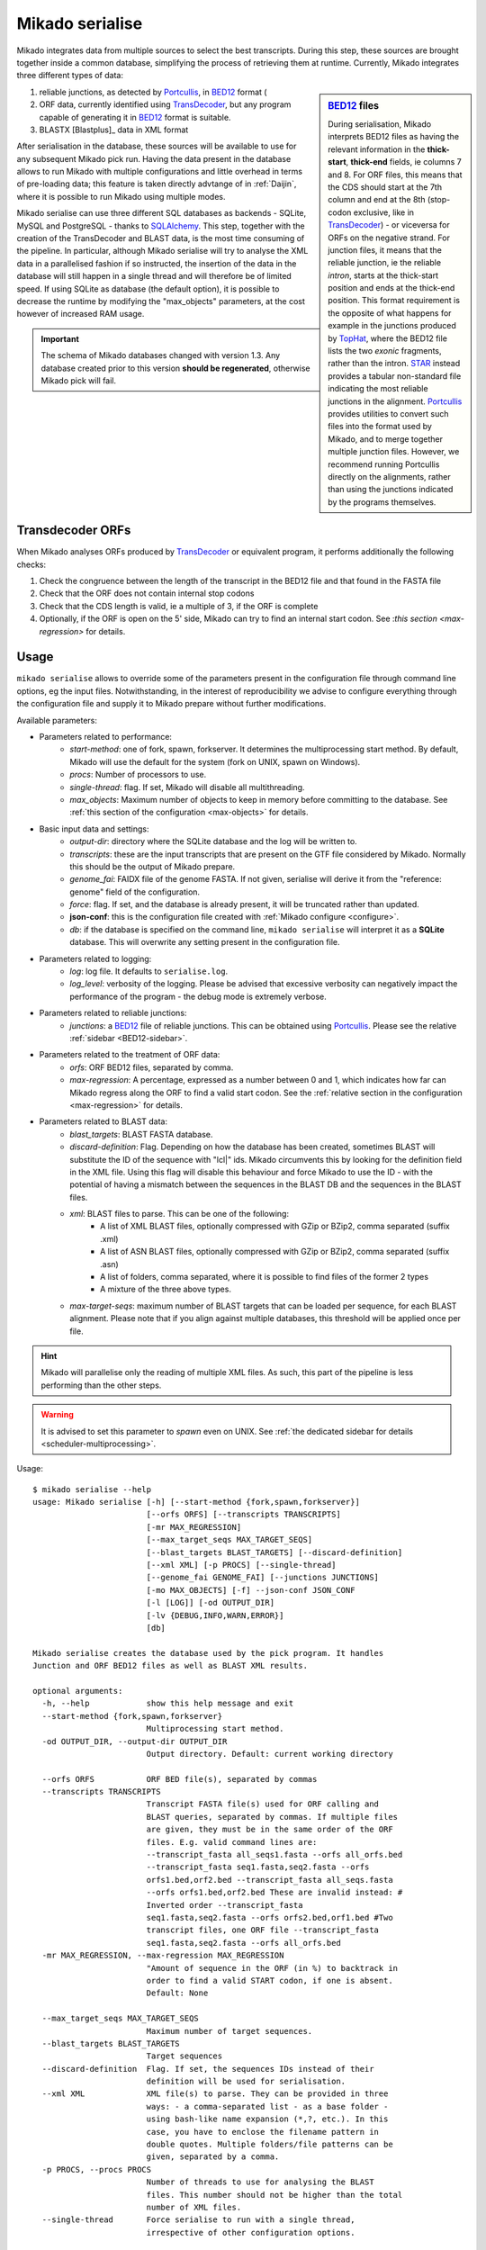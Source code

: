 .. _Portcullis: https://github.com/maplesond/portcullis
.. _TopHat2: http://ccb.jhu.edu/software/tophat/index.shtml
.. _TransDecoder: http://transdecoder.github.io/
.. _BED12: https://genome.ucsc.edu/FAQ/FAQformat.html#format1
.. _STAR: https://github.com/alexdobin/STAR
.. _SQLalchemy: http://www.sqlalchemy.org/

.. _serialise:

Mikado serialise
================

Mikado integrates data from multiple sources to select the best transcripts. During this step, these sources are brought together inside a common database, simplifying the process of retrieving them at runtime. Currently, Mikado integrates three different types of data:

.. _BED12-sidebar:
.. sidebar:: BED12_ files

    During serialisation, Mikado interprets BED12 files as having the relevant information in the **thick-start**, **thick-end** fields, ie columns 7 and 8. For ORF files, this means that the CDS should start at the 7th column and end at the 8th (stop-codon exclusive, like in TransDecoder_) - or viceversa for ORFs on the negative strand. For junction files, it means that the reliable junction, ie the reliable *intron*, starts at the thick-start position and ends at the thick-end position. This format requirement is the opposite of what happens for example in the junctions produced by `TopHat <http://ccb.jhu.edu/software/tophat/index.shtml>`_, where the BED12 file lists the two *exonic* fragments, rather than the intron. STAR_ instead provides a tabular non-standard file indicating the most reliable junctions in the alignment. Portcullis_ provides utilities to convert such files into the format used by Mikado, and to merge together multiple junction files. However, we recommend running Portcullis directly on the alignments, rather than using the junctions indicated by the programs themselves.

#. reliable junctions, as detected by Portcullis_, in BED12_ format (
#. ORF data, currently identified using TransDecoder_, but any program capable of generating it in BED12_ format is suitable.
#. BLASTX [Blastplus]_ data in XML format

After serialisation in the database, these sources will be available to use for any subsequent Mikado pick run. Having the data present in the database allows to run Mikado with multiple configurations and little overhead in terms of pre-loading data; this feature is taken directly advtange of in :ref:`Daijin`, where it is possible to run Mikado using multiple modes.

Mikado serialise can use three different SQL databases as backends - SQLite, MySQL and PostgreSQL - thanks to SQLAlchemy_.
This step, together with the creation of the TransDecoder and BLAST data, is the most time consuming of the pipeline. In particular, although Mikado serialise will try to analyse the XML data in a parallelised fashion if so instructed, the insertion of the data in the database will still happen in a single thread and will therefore be of limited speed. If using SQLite as database (the default option), it is possible to decrease the runtime by modifying the "max_objects" parameters, at the cost however of increased RAM usage.

.. important:: The schema of Mikado databases changed with version 1.3. Any database created prior to this version **should be regenerated**, otherwise Mikado pick will fail.

Transdecoder ORFs
~~~~~~~~~~~~~~~~~

When Mikado analyses ORFs produced by TransDecoder_ or equivalent program, it performs additionally the following checks:

#. Check the congruence between the length of the transcript in the BED12 file and that found in the FASTA file
#. Check that the ORF does not contain internal stop codons
#. Check that the CDS length is valid, ie a multiple of 3, if the ORF is complete
#. Optionally, if the ORF is open on the 5' side, Mikado can try to find an internal start codon. See :`this section <max-regression>` for details.


Usage
~~~~~

``mikado serialise`` allows to override some of the parameters present in the configuration file through command line options, eg the input files. Notwithstanding, in the interest of reproducibility we advise to configure everything through the configuration file and supply it to Mikado prepare without further modifications.

Available parameters:

* Parameters related to performance:
    * *start-method*: one of fork, spawn, forkserver. It determines the multiprocessing start method. By default, Mikado will use the default for the system (fork on UNIX, spawn on Windows).
    * *procs*: Number of processors to use.
    * *single-thread*: flag. If set, Mikado will disable all multithreading.
    * *max_objects*: Maximum number of objects to keep in memory before committing to the database. See :ref:`this section of the configuration <max-objects>` for details.
* Basic input data and settings:
    * *output-dir*: directory where the SQLite database and the log will be written to.
    * *transcripts*: these are the input transcripts that are present on the GTF file considered by Mikado. Normally this should be the output of Mikado prepare.
    * *genome_fai*: FAIDX file of the genome FASTA. If not given, serialise will derive it from the "reference: genome" field of the configuration.
    * *force*: flag. If set, and the database is already present, it will be truncated rather than updated.
    * **json-conf**: this is the configuration file created with :ref:`Mikado configure <configure>`.
    * *db*: if the database is specified on the command line, ``mikado serialise`` will interpret it as a **SQLite** database. This will overwrite any setting present in the configuration file.
* Parameters related to logging:
    * *log*: log file. It defaults to ``serialise.log``.
    * *log_level*: verbosity of the logging. Please be advised that excessive verbosity can negatively impact the performance of the program - the debug mode is extremely verbose.
* Parameters related to reliable junctions:
    * *junctions*: a BED12_ file of reliable junctions. This can be obtained using Portcullis_. Please see the relative :ref:`sidebar <BED12-sidebar>`.
* Parameters related to the treatment of ORF data:
    * *orfs*: ORF BED12 files, separated by comma.
    * *max-regression*: A percentage, expressed as a number between 0 and 1, which indicates how far can Mikado regress along the ORF to find a valid start codon. See the :ref:`relative section in the configuration <max-regression>` for details.
* Parameters related to BLAST data:
    * *blast_targets*: BLAST FASTA database.
    * *discard-definition*: Flag. Depending on how the database has been created, sometimes BLAST will substitute the ID of the sequence with "lcl|" ids. Mikado circumvents this by looking for the definition field in the XML file. Using this flag will disable this behaviour and force Mikado to use the ID - with the potential of having a mismatch between the sequences in the BLAST DB and the sequences in the BLAST files.
    * *xml*: BLAST files to parse. This can be one of the following:
        * A list of XML BLAST files, optionally compressed with GZip or BZip2, comma separated (suffix .xml)
        * A list of ASN BLAST files, optionally compressed with GZip or BZip2, comma separated (suffix .asn)
        * A list of folders, comma separated, where it is possible to find files of the former 2 types
        * A mixture of the three above types.
    * *max-target-seqs*: maximum number of BLAST targets that can be loaded per sequence, for each BLAST alignment. Please note that if you align against multiple databases, this threshold will be applied once per file.

.. hint:: Mikado will parallelise only the reading of multiple XML files. As such, this part of the pipeline is less performing than the other steps.

.. warning:: It is advised to set this parameter to *spawn* even on UNIX. See :ref:`the dedicated sidebar for details <scheduler-multiprocessing>`.

Usage::

    $ mikado serialise --help
    usage: Mikado serialise [-h] [--start-method {fork,spawn,forkserver}]
                            [--orfs ORFS] [--transcripts TRANSCRIPTS]
                            [-mr MAX_REGRESSION]
                            [--max_target_seqs MAX_TARGET_SEQS]
                            [--blast_targets BLAST_TARGETS] [--discard-definition]
                            [--xml XML] [-p PROCS] [--single-thread]
                            [--genome_fai GENOME_FAI] [--junctions JUNCTIONS]
                            [-mo MAX_OBJECTS] [-f] --json-conf JSON_CONF
                            [-l [LOG]] [-od OUTPUT_DIR]
                            [-lv {DEBUG,INFO,WARN,ERROR}]
                            [db]

    Mikado serialise creates the database used by the pick program. It handles
    Junction and ORF BED12 files as well as BLAST XML results.

    optional arguments:
      -h, --help            show this help message and exit
      --start-method {fork,spawn,forkserver}
                            Multiprocessing start method.
      -od OUTPUT_DIR, --output-dir OUTPUT_DIR
                            Output directory. Default: current working directory

      --orfs ORFS           ORF BED file(s), separated by commas
      --transcripts TRANSCRIPTS
                            Transcript FASTA file(s) used for ORF calling and
                            BLAST queries, separated by commas. If multiple files
                            are given, they must be in the same order of the ORF
                            files. E.g. valid command lines are:
                            --transcript_fasta all_seqs1.fasta --orfs all_orfs.bed
                            --transcript_fasta seq1.fasta,seq2.fasta --orfs
                            orfs1.bed,orf2.bed --transcript_fasta all_seqs.fasta
                            --orfs orfs1.bed,orf2.bed These are invalid instead: #
                            Inverted order --transcript_fasta
                            seq1.fasta,seq2.fasta --orfs orfs2.bed,orf1.bed #Two
                            transcript files, one ORF file --transcript_fasta
                            seq1.fasta,seq2.fasta --orfs all_orfs.bed
      -mr MAX_REGRESSION, --max-regression MAX_REGRESSION
                            "Amount of sequence in the ORF (in %) to backtrack in
                            order to find a valid START codon, if one is absent.
                            Default: None

      --max_target_seqs MAX_TARGET_SEQS
                            Maximum number of target sequences.
      --blast_targets BLAST_TARGETS
                            Target sequences
      --discard-definition  Flag. If set, the sequences IDs instead of their
                            definition will be used for serialisation.
      --xml XML             XML file(s) to parse. They can be provided in three
                            ways: - a comma-separated list - as a base folder -
                            using bash-like name expansion (*,?, etc.). In this
                            case, you have to enclose the filename pattern in
                            double quotes. Multiple folders/file patterns can be
                            given, separated by a comma.
      -p PROCS, --procs PROCS
                            Number of threads to use for analysing the BLAST
                            files. This number should not be higher than the total
                            number of XML files.
      --single-thread       Force serialise to run with a single thread,
                            irrespective of other configuration options.

      --genome_fai GENOME_FAI
      --junctions JUNCTIONS

      -mo MAX_OBJECTS, --max-objects MAX_OBJECTS
                            Maximum number of objects to cache in memory before
                            committing to the database. Default: 100,000 i.e.
                            approximately 450MB RAM usage for Drosophila.
      -f, --force           Flag. If set, an existing databse will be deleted
                            (sqlite) or dropped (MySQL/PostGreSQL) before
                            beginning the serialisation.
      --json-conf JSON_CONF
      -l [LOG], --log [LOG]
                            Optional log file. Default: stderr
      -lv {DEBUG,INFO,WARN,ERROR}, --log_level {DEBUG,INFO,WARN,ERROR}
                            Log level. Default: INFO
      db                    Optional output database. Default: derived from
                            json_conf



Technical details
~~~~~~~~~~~~~~~~~

The schema of the database is quite simple, as it is composed only of 7 discrete tables in two groups. The first group, *chrom* and *junctions*, serialises the information pertaining to the reliable junctions - ie information which is not relative to the transcripts but rather to their genomic locations.
The second group serialises the data regarding ORFs and BLAST files. The need of using a database is mainly driven by the latter, as querying a relational database is faster than retrieving the information from the XML files themselves at runtime.

.. database figure generated with `SchemaCrawler <http://sualeh.github.io/SchemaCrawler/>`_, using the following command line:
    schemacrawler -c graph -url=jdbc:sqlite:sample_data/mikado.db -o docs/Usage/database_schema.png --outputformat=png -infolevel=maximum

.. topic:: Database schema used by Mikado.

    .. figure:: database_schema.png
        :align: center
        :scale: 50%
